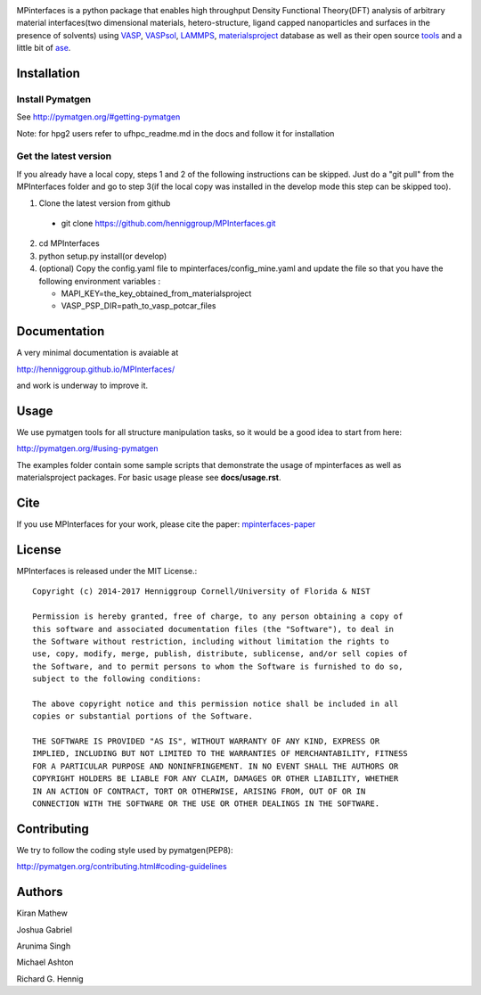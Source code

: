.. image:: https://travis-ci.org/joshgabriel/MPInterfaces.svg?branch=master
.. image:: https://codecov.io/gh/joshgabriel/MPInterfaces/coverage.svg?branch=master

MPinterfaces is a python package that enables high throughput Density
Functional Theory(DFT) analysis of arbitrary material interfaces(two dimensional
materials, hetero-structure, ligand capped
nanoparticles and surfaces in the presence of solvents) using
VASP_, VASPsol_, LAMMPS_, materialsproject_ database
as well as their open source tools_ and a little bit of ase_.

.. _materialsproject: https://github.com/materialsproject

.. _VASPsol: https://github.com/henniggroup/VASPsol

.. _VASP: http://www.vasp.at/

.. _tools: https://github.com/materialsproject

.. _LAMMPS: http://lammps.sandia.gov/

.. _ase: https://wiki.fysik.dtu.dk/ase/


Installation
==============

Install Pymatgen
-------------

See http://pymatgen.org/#getting-pymatgen

Note: for hpg2 users refer to ufhpc_readme.md in the docs and follow it for installation


Get the latest version
-----------------------

If you already have a local copy, steps 1 and 2 of the following instructions
can be skipped. Just do a "git pull" from the MPInterfaces folder and go to
step 3(if the local copy was installed in the develop mode this step can be skipped too).

1. Clone the latest version from github

  - git clone https://github.com/henniggroup/MPInterfaces.git
  
2. cd MPInterfaces
	
3. python setup.py install(or develop)

4. (optional) Copy the config.yaml file to mpinterfaces/config_mine.yaml
   and update the file so that you have the following 
   environment variables :
   
   - MAPI_KEY=the_key_obtained_from_materialsproject
     
   - VASP_PSP_DIR=path_to_vasp_potcar_files
   

Documentation
==============

A very minimal documentation is avaiable at

http://henniggroup.github.io/MPInterfaces/

and work is underway to improve it.

      
Usage
==========

We use pymatgen tools for all structure manipulation tasks, so it would
be a good idea to start from here:

http://pymatgen.org/#using-pymatgen

The examples folder contain some sample scripts that demonstrate the
usage of mpinterfaces as well as materialsproject packages. For basic
usage please see **docs/usage.rst**.


Cite
======

If you use MPInterfaces for your work, please cite the paper: mpinterfaces-paper_

.. _mpinterfaces-paper: http://www.sciencedirect.com/science/article/pii/S0927025616302440


License
=======

MPInterfaces is released under the MIT License.::

    Copyright (c) 2014-2017 Henniggroup Cornell/University of Florida & NIST

    Permission is hereby granted, free of charge, to any person obtaining a copy of
    this software and associated documentation files (the "Software"), to deal in
    the Software without restriction, including without limitation the rights to
    use, copy, modify, merge, publish, distribute, sublicense, and/or sell copies of
    the Software, and to permit persons to whom the Software is furnished to do so,
    subject to the following conditions:

    The above copyright notice and this permission notice shall be included in all
    copies or substantial portions of the Software.

    THE SOFTWARE IS PROVIDED "AS IS", WITHOUT WARRANTY OF ANY KIND, EXPRESS OR
    IMPLIED, INCLUDING BUT NOT LIMITED TO THE WARRANTIES OF MERCHANTABILITY, FITNESS
    FOR A PARTICULAR PURPOSE AND NONINFRINGEMENT. IN NO EVENT SHALL THE AUTHORS OR
    COPYRIGHT HOLDERS BE LIABLE FOR ANY CLAIM, DAMAGES OR OTHER LIABILITY, WHETHER
    IN AN ACTION OF CONTRACT, TORT OR OTHERWISE, ARISING FROM, OUT OF OR IN
    CONNECTION WITH THE SOFTWARE OR THE USE OR OTHER DEALINGS IN THE SOFTWARE.


Contributing
=============

We try to follow the coding style used by pymatgen(PEP8):

http://pymatgen.org/contributing.html#coding-guidelines


Authors
=========

Kiran Mathew
	
Joshua Gabriel

Arunima Singh

Michael Ashton

Richard G. Hennig
